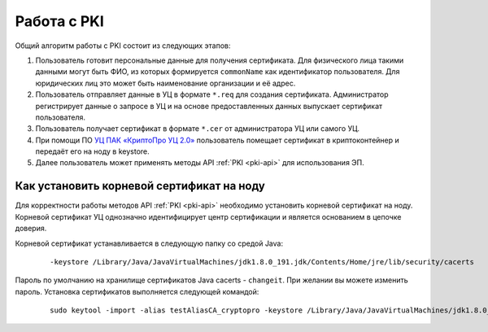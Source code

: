 
.. _working-pki:

Работа с PKI
==================

Общий алгоритм работы с PKI состоит из следующих этапов:

1. Пользователь готовит персональные данные для получения сертификата. Для физического лица такими данными могут быть ФИО, из которых формируется ``commonName`` как идентификатор пользователя. Для юридических лиц это может быть наименование организации и её адрес.
2. Пользователь отправляет данные в УЦ в формате ``*.req`` для создания сертификата. Администратор регистрирует данные о запросе в УЦ и на основе предоставленных данных выпускает сертификат пользователя.
3. Пользователь получает сертификат в формате ``*.cer`` от администратора УЦ или самого УЦ.
4. При помощи ПО `УЦ ПАК «КриптоПро УЦ 2.0» <https://www.cryptopro.ru/products/ca/2.0>`_ пользователь помещает сертификат в криптоконтейнер и передаёт его на ноду в keystore. 
5. Далее пользователь может применять методы API :ref:`PKI <pki-api>` для использования ЭП.

Как установить корневой сертификат на ноду
-------------------------------------------

Для корректности работы методов API :ref:`PKI <pki-api>` необходимо установить корневой сертификат на ноду. Корневой сертификат УЦ однозначно идентифицирует центр сертификации и является основанием в цепочке доверия.

Корневой сертификат устанавливается в следующую папку со средой Java:

    ::

      -keystore /Library/Java/JavaVirtualMachines/jdk1.8.0_191.jdk/Contents/Home/jre/lib/security/cacerts

Пароль по умолчанию на хранилище сертификатов Java cacerts - ``changeit``. При желании вы можете изменить пароль. Установка сертификатов выполняется следующей командой:

    ::

      sudo keytool -import -alias testAliasCA_cryptopro -keystore /Library/Java/JavaVirtualMachines/jdk1.8.0_191.jdk/Contents/Home/jre/lib/security/cacerts -file ~/Downloads/cert.cer







